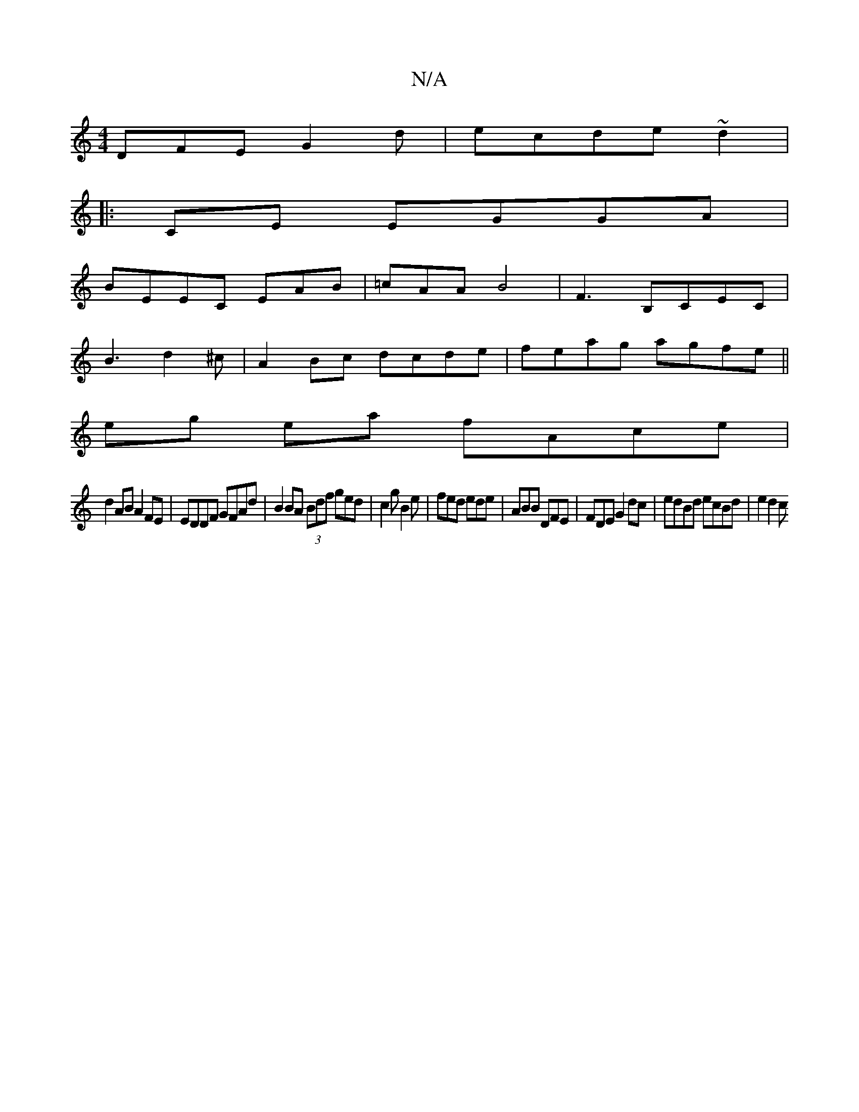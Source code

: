 X:1
T:N/A
M:4/4
R:N/A
K:Cmajor
DFE G2 d|ecde ~d2 |
|: CE EGGA|
BEEC EAB|=cAA B4|F3 B,CEC|
B3 d2^c | A2Bc dcde|feag agfe||
eg ea fAce |
d2 AB A2 FE | EDDF GFAd|B2BA (3Bdf ged|c2 g B2e | fed ede | ABB DFE|FDE G2 dc|edBd ecBd | e2d2 c
